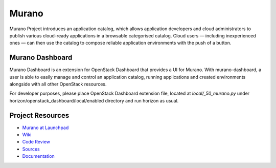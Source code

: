 Murano
======

Murano Project introduces an application catalog, which allows application
developers and cloud administrators to publish various cloud-ready
applications in a browsable‎ categorised catalog. Cloud users
— including inexperienced ones — can then use the catalog to
compose reliable application environments with the push of a button.

Murano Dashboard
----------------
Murano Dashboard is an extension for OpenStack Dashboard that provides a UI for
Murano. With murano-dashboard, a user is able to easily manage and control
an application catalog, running applications and created environments alongside
with all other OpenStack resources.

For developer purposes, please place OpenStack Dashboard extension file, located
at *local/_50_murano.py* under horizon/openstack_dashboard/local/enabled
directory and run horizon as usual.

Project Resources
-----------------

* `Murano at Launchpad <http://launchpad.net/murano>`_
* `Wiki <https://wiki.openstack.org/wiki/Murano>`_
* `Code Review <https://review.openstack.org/>`_
* `Sources <https://wiki.openstack.org/wiki/Murano/SourceCode>`_
* `Documentation <http://murano.readthedocs.org/>`_



